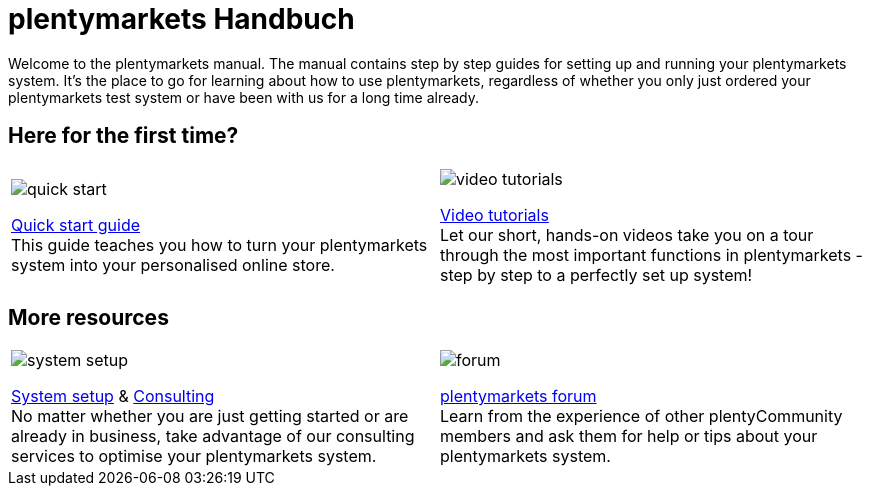 = plentymarkets Handbuch
:!toc:

Welcome to the plentymarkets manual. The manual contains step by step guides for setting up and running your plentymarkets system. It's the place to go for learning about how to use plentymarkets, regardless of whether you only just ordered your plentymarkets test system or have been with us for a long time already.

== Here for the first time?

[cols="2*^", grid=none, frame=none, stripes=none]
|===
a|image::quick-start.jpg[]
xref:welcome:quick-start.adoc[Quick start guide] +
This guide teaches you how to turn your plentymarkets system into your personalised online store.

a|image::video-tutorials.jpg[]
xref:videos:videos.adoc[Video tutorials] +
Let our short, hands-on videos take you on a tour through the most important functions in plentymarkets - step by step to a perfectly set up system!
|===

== More resources

[cols="2*^", grid=none, frame=none, stripes=none]
|===
a|image::system-setup.jpg[]
link:http://marketplace.plentymarkets.com/en/services/plentyservices/service-packages/[System setup^] & link:https://marketplace.plentymarkets.com/en/services/plentyservices/consulting/[Consulting^] +
No matter whether you are just getting started or are already in business, take advantage of our consulting services to optimise your plentymarkets system.

a|image::forum.jpg[]
link:https://forum.plentymarkets.com/[plentymarkets forum^] +
Learn from the experience of other plentyCommunity members and ask them for help or tips about your plentymarkets system.
|===
